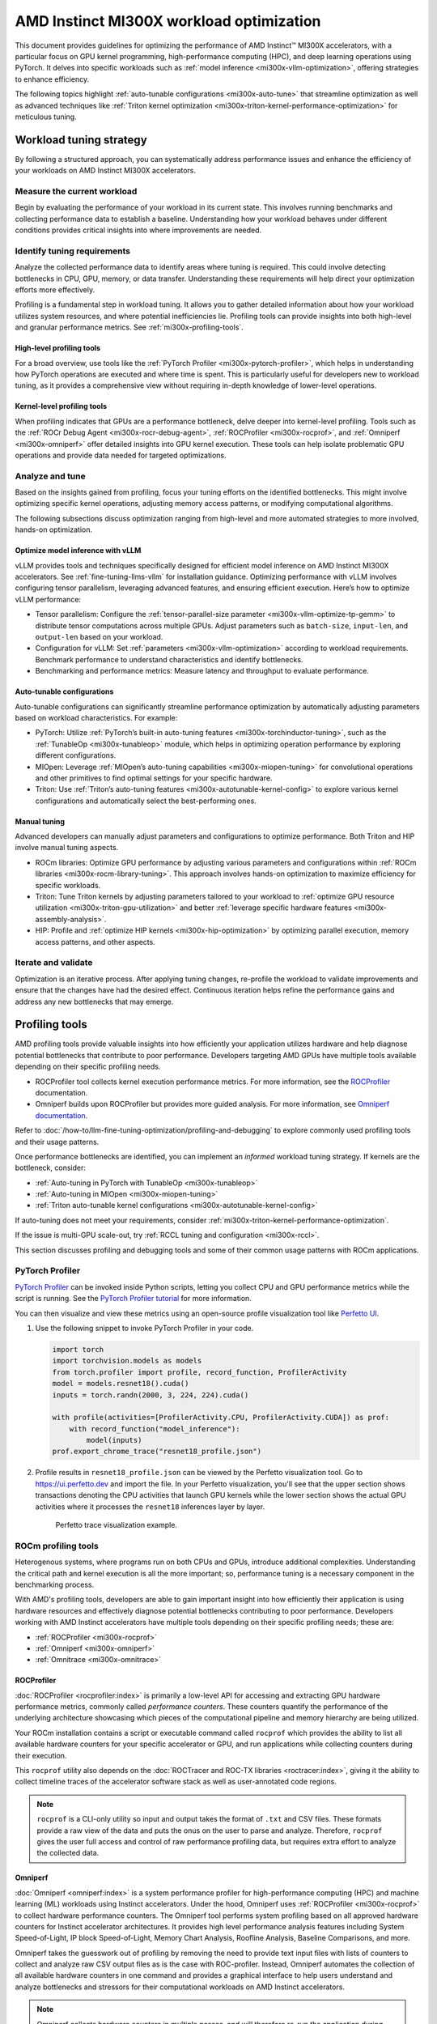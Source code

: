 .. meta::
   :description: AMD Instinct MI300X workload tuning
   :keywords: AMD, Instinct, MI300X, HPC, tuning, BIOS settings, NBIO, ROCm,
              environment variable, performance, HIP, Triton, PyTorch TunableOp, vLLM, RCCL,
              MIOpen, accelerator, GPU, resource utilization

*****************************************
AMD Instinct MI300X workload optimization
*****************************************

This document provides guidelines for optimizing the performance of AMD
Instinct™ MI300X accelerators, with a particular focus on GPU kernel
programming, high-performance computing (HPC), and deep learning operations
using PyTorch. It delves into specific workloads such as
:ref:`model inference <mi300x-vllm-optimization>`, offering strategies to
enhance efficiency.

The following topics highlight :ref:`auto-tunable configurations <mi300x-auto-tune>`
that streamline optimization as well as advanced techniques like
:ref:`Triton kernel optimization <mi300x-triton-kernel-performance-optimization>` for
meticulous tuning.

Workload tuning strategy
========================

By following a structured approach, you can systematically address
performance issues and enhance the efficiency of your workloads on AMD Instinct
MI300X accelerators.

Measure the current workload
----------------------------

Begin by evaluating the performance of your workload in its current state. This
involves running benchmarks and collecting performance data to establish a
baseline. Understanding how your workload behaves under different conditions
provides critical insights into where improvements are needed.

.. _mi300x-profiling-start:

Identify tuning requirements
----------------------------

Analyze the collected performance data to identify areas where tuning is
required. This could involve detecting bottlenecks in CPU, GPU, memory, or data
transfer. Understanding these requirements will help direct your optimization
efforts more effectively.

Profiling is a fundamental step in workload tuning. It allows you to gather
detailed information about how your workload utilizes system resources, and
where potential inefficiencies lie. Profiling tools can provide insights into
both high-level and granular performance metrics. See :ref:`mi300x-profiling-tools`.

High-level profiling tools
^^^^^^^^^^^^^^^^^^^^^^^^^^

For a broad overview, use tools like the
:ref:`PyTorch Profiler <mi300x-pytorch-profiler>`, which helps in
understanding how PyTorch operations are executed and where time is spent. This
is particularly useful for developers new to workload tuning, as it provides a
comprehensive view without requiring in-depth knowledge of lower-level
operations.

Kernel-level profiling tools
^^^^^^^^^^^^^^^^^^^^^^^^^^^^

When profiling indicates that GPUs are a performance bottleneck, delve deeper
into kernel-level profiling. Tools such as the
:ref:`ROCr Debug Agent <mi300x-rocr-debug-agent>`,
:ref:`ROCProfiler <mi300x-rocprof>`, and
:ref:`Omniperf <mi300x-omniperf>` offer detailed insights
into GPU kernel execution. These tools can help isolate problematic GPU
operations and provide data needed for targeted optimizations.

Analyze and tune
----------------

Based on the insights gained from profiling, focus your tuning efforts on the
identified bottlenecks. This might involve optimizing specific kernel
operations, adjusting memory access patterns, or modifying computational
algorithms.

The following subsections discuss optimization ranging from high-level and more
automated strategies to more involved, hands-on optimization.

Optimize model inference with vLLM
^^^^^^^^^^^^^^^^^^^^^^^^^^^^^^^^^^

vLLM provides tools and techniques specifically designed for efficient model
inference on AMD Instinct MI300X accelerators. See :ref:`fine-tuning-llms-vllm`
for installation guidance. Optimizing performance with vLLM
involves configuring tensor parallelism, leveraging advanced features, and
ensuring efficient execution. Here’s how to optimize vLLM performance:

* Tensor parallelism: Configure the
  :ref:`tensor-parallel-size parameter <mi300x-vllm-optimize-tp-gemm>` to distribute
  tensor computations across multiple GPUs. Adjust parameters such as
  ``batch-size``, ``input-len``, and ``output-len`` based on your workload.

* Configuration for vLLM: Set :ref:`parameters <mi300x-vllm-optimization>`
  according to workload requirements. Benchmark performance to understand
  characteristics and identify bottlenecks.

* Benchmarking and performance metrics: Measure latency and throughput to
  evaluate performance.

.. _mi300x-auto-tune:

Auto-tunable configurations
^^^^^^^^^^^^^^^^^^^^^^^^^^^
Auto-tunable configurations can significantly streamline performance
optimization by automatically adjusting parameters based on workload
characteristics. For example:

* PyTorch: Utilize :ref:`PyTorch’s built-in auto-tuning features <mi300x-torchinductor-tuning>`,
  such as the :ref:`TunableOp <mi300x-tunableop>` module, which helps in
  optimizing operation performance by exploring different configurations.

* MIOpen: Leverage :ref:`MIOpen’s auto-tuning capabilities <mi300x-miopen-tuning>`
  for convolutional operations and other primitives to find optimal settings for
  your specific hardware.

* Triton: Use :ref:`Triton’s auto-tuning features <mi300x-autotunable-kernel-config>`
  to explore various kernel configurations and automatically select the
  best-performing ones.

Manual tuning
^^^^^^^^^^^^^

Advanced developers can manually adjust parameters and configurations to
optimize performance. Both Triton and HIP involve manual tuning aspects.

* ROCm libraries: Optimize GPU performance by adjusting various parameters and
  configurations within :ref:`ROCm libraries <mi300x-rocm-library-tuning>`. This
  approach involves hands-on optimization to maximize efficiency for specific
  workloads.

* Triton: Tune Triton kernels by adjusting parameters tailored to
  your workload to
  :ref:`optimize GPU resource utilization <mi300x-triton-gpu-utilization>` and
  better :ref:`leverage specific hardware features <mi300x-assembly-analysis>`.

* HIP: Profile and :ref:`optimize HIP kernels <mi300x-hip-optimization>` by
  optimizing parallel execution, memory access patterns, and other aspects.

Iterate and validate
--------------------

Optimization is an iterative process. After applying tuning changes, re-profile
the workload to validate improvements and ensure that the changes have had the
desired effect. Continuous iteration helps refine the performance gains and
address any new bottlenecks that may emerge.

.. _mi300x-profiling-tools:

Profiling tools
===============

AMD profiling tools provide valuable insights into how efficiently your
application utilizes hardware and help diagnose potential bottlenecks that
contribute to poor performance. Developers targeting AMD GPUs have multiple
tools available depending on their specific profiling needs.

* ROCProfiler tool collects kernel execution performance
  metrics. For more information, see the
  `ROCProfiler <https://rocm.docs.amd.com/projects/rocprofiler/en/latest/rocprofv1.html>`_
  documentation.

* Omniperf builds upon ROCProfiler but provides more guided analysis.
  For more information, see
  `Omniperf documentation <https://rocm.github.io/omniperf/>`_.

Refer to :doc:`/how-to/llm-fine-tuning-optimization/profiling-and-debugging`
to explore commonly used profiling tools and their usage patterns.

Once performance bottlenecks are identified, you can implement an *informed* workload
tuning strategy. If kernels are the bottleneck, consider:

* :ref:`Auto-tuning in PyTorch with TunableOp <mi300x-tunableop>`

* :ref:`Auto-tuning in MIOpen <mi300x-miopen-tuning>`

* :ref:`Triton auto-tunable kernel configurations <mi300x-autotunable-kernel-config>`

If auto-tuning does not meet your requirements, consider
:ref:`mi300x-triton-kernel-performance-optimization`.

If the issue is multi-GPU scale-out, try
:ref:`RCCL tuning and configuration <mi300x-rccl>`.

This section discusses profiling and debugging tools and some of their common usage patterns with ROCm applications.

.. _mi300x-pytorch-profiler:

PyTorch Profiler
----------------

`PyTorch Profiler <https://pytorch.org/docs/stable/profiler.html>`_ can be invoked inside Python scripts, letting you
collect CPU and GPU performance metrics while the script is running. See the `PyTorch Profiler tutorial
<https://pytorch.org/tutorials/recipes/recipes/profiler_recipe.html>`_ for more information.

You can then visualize and view these metrics using an open-source profile visualization tool like
`Perfetto UI <https://ui.perfetto.dev>`_.

#. Use the following snippet to invoke PyTorch Profiler in your code.

   .. code-block:: python

      import torch
      import torchvision.models as models
      from torch.profiler import profile, record_function, ProfilerActivity
      model = models.resnet18().cuda()
      inputs = torch.randn(2000, 3, 224, 224).cuda()
      
      with profile(activities=[ProfilerActivity.CPU, ProfilerActivity.CUDA]) as prof:
          with record_function("model_inference"):
              model(inputs)
      prof.export_chrome_trace("resnet18_profile.json")

#. Profile results in ``resnet18_profile.json`` can be viewed by the Perfetto visualization tool. Go to
   `<https://ui.perfetto.dev>`__ and import the file. In your Perfetto visualization, you'll see that the upper section
   shows transactions denoting the CPU activities that launch GPU kernels while the lower section shows the actual GPU
   activities where it processes the ``resnet18`` inferences layer by layer. 

   .. figure:: ../../../data/how-to/tuning-guides/perfetto-trace.svg
      
      Perfetto trace visualization example.

ROCm profiling tools
--------------------

Heterogenous systems, where programs run on both CPUs and GPUs, introduce additional complexities. Understanding the
critical path and kernel execution is all the more important; so, performance tuning is a necessary component in the
benchmarking process.

With AMD's profiling tools, developers are able to gain important insight into how efficiently their application is
using hardware resources and effectively diagnose potential bottlenecks contributing to poor performance. Developers
working with AMD Instinct accelerators have multiple tools depending on their specific profiling needs; these are:

* :ref:`ROCProfiler <mi300x-rocprof>`

* :ref:`Omniperf <mi300x-omniperf>`

* :ref:`Omnitrace <mi300x-omnitrace>`

.. _mi300x-rocprof:

ROCProfiler
^^^^^^^^^^^

:doc:`ROCProfiler <rocprofiler:index>` is primarily a low-level API for accessing and extracting GPU hardware performance
metrics, commonly called *performance counters*. These counters quantify the performance of the underlying architecture
showcasing which pieces of the computational pipeline and memory hierarchy are being utilized.

Your ROCm installation contains a script or executable command called ``rocprof`` which provides the ability to list all
available hardware counters for your specific accelerator or GPU, and run applications while collecting counters during
their execution.

This ``rocprof`` utility also depends on the :doc:`ROCTracer and ROC-TX libraries <roctracer:index>`, giving it the
ability to collect timeline traces of the accelerator software stack as well as user-annotated code regions.

.. note::

   ``rocprof`` is a CLI-only utility so input and output takes the format of ``.txt`` and CSV files. These
   formats provide a raw view of the data and puts the onus on the user to parse and analyze. Therefore, ``rocprof``
   gives the user full access and control of raw performance profiling data, but requires extra effort to analyze the
   collected data.

.. _mi300x-omniperf:

Omniperf
^^^^^^^^

:doc:`Omniperf <omniperf:index>` is a system performance profiler for high-performance computing (HPC) and
machine learning (ML) workloads using Instinct accelerators. Under the hood, Omniperf uses
:ref:`ROCProfiler <mi300x-rocprof>` to collect hardware performance counters. The Omniperf tool performs
system profiling based on all approved hardware counters for Instinct
accelerator architectures. It provides high level performance analysis features including System Speed-of-Light, IP
block Speed-of-Light, Memory Chart Analysis, Roofline Analysis, Baseline Comparisons, and more.

Omniperf takes the guesswork out of profiling by removing the need to provide text input files with lists of counters
to collect and analyze raw CSV output files as is the case with ROC-profiler. Instead, Omniperf automates the collection
of all available hardware counters in one command and provides a graphical interface to help users understand and
analyze bottlenecks and stressors for their computational workloads on AMD Instinct accelerators.

.. note::

   Omniperf collects hardware counters in multiple passes, and will therefore re-run the application during each pass
   to collect different sets of metrics.

.. figure:: ../../../data/how-to/tuning-guides/omniperf-analysis.png

   Omniperf memory chat analysis panel.

In brief, Omniperf provides details about hardware activity for a particular GPU kernel. It also supports both
a web-based GUI or command-line analyzer, depending on your preference.

.. _mi300x-omnitrace:

Omnitrace
^^^^^^^^^

:doc:`Omnitrace <omnitrace:index>` is a comprehensive profiling and tracing tool for parallel applications,
including HPC and ML packages, written in C, C++, Fortran, HIP, OpenCL, and Python which execute on the CPU or CPU and
GPU. It is capable of gathering the performance information of functions through any combination of binary
instrumentation, call-stack sampling, user-defined regions, and Python interpreter hooks.

Omnitrace supports interactive visualization of comprehensive traces in the web browser in addition to high-level
summary profiles with ``mean/min/max/stddev`` statistics. Beyond runtime
information, Omnitrace supports the collection of system-level metrics such as CPU frequency, GPU temperature, and GPU
utilization. Process and thread level metrics such as memory usage, page faults, context switches, and numerous other
hardware counters are also included.

.. tip::

   When analyzing the performance of an application, it is best not to assume you know where the performance
   bottlenecks are and why they are happening. Omnitrace is the ideal tool for characterizing where optimization would
   have the greatest impact on the end-to-end execution of the application and to discover what else is happening on the
   system during a performance bottleneck.

.. figure:: ../../../data/how-to/tuning-guides/omnitrace-timeline.png

   Omnitrace timeline trace example.

For details usage and examples of using these tools, refer to the
`Introduction to profiling tools for AMD hardware <https://rocm.blogs.amd.com/software-tools-optimization/profilers/README.html>`_
developer blog.

.. _mi300x-vllm-optimization:

vLLM performance optimization
=============================

The following performance tips are not *specific* to vLLM -- they are general
but relevant in this context. You can tune the following vLLM parameters to
achieve optimal request latency and throughput performance.

* As described in :ref:`mi300x-env-vars`, the environment
  variable ``HIP_FORCE_DEV_KERNARG`` can improve vLLM performance. Set it to
  ``export HIP_FORCE_DEV_KERNARG=1``.

* vLLM is based on PyTorch. Therefore, the suggestions in the
  :ref:`TunableOp section <mi300x-tunableop>` are also applicable to vLLM tuning
  as long as the PyTorch version is 2.3 or later.

* Set the :ref:`RCCL environment variable <mi300x-rccl>` ``NCCL_MIN_NCHANNELS``
  to ``112`` to increase the number of channels on MI300X to potentially improve
  the performance.

The following subsections describe vLLM-specific suggestions for performance.

*  ``tensor_parallel_size``

*  ``max_model_len``

*  ``gpu_memory_utilization``

*  ``enforce_eager``

*  ``kv_cache_dtype``

*  ``input_len``

*  ``output_len``

*  ``enforce_eager``

*  ``batch_size``

*  ``enable_chunked_prefill``

Refer to `vLLM documentation <https://docs.vllm.ai/en/latest/models/performance.html>`_
for additional performance tips. :ref:`fine-tuning-llms-vllm` describes vLLM
usage with ROCm.

Maximize throughput
-------------------

The general guideline is to maximize per-node throughput. Specify proper
GPU memory utilization to run as many instances of vLLM as possible on a
single GPU. However, too many instances can result in no memory for
KV-cache.

You can run vLLM on MI300X (gfx942), for example, using model weights
for ``llama2`` (``7b``, ``13b``, ``70b``) and ``llama3`` models (``8b``,
``70b``). 

As described in the
`AMD Instinct MI300X Accelerator <https://www.amd.com/content/dam/amd/en/documents/instinct-tech-docs/data-sheets/amd-instinct-mi300x-data-sheet.pdf>`__
data sheet, the GPU memory capacity is 192 GB. This means you can run
llama2-70b and llama3-70b models on one GPU.

To maximize the accumulated throughput, you can also run eight instances
vLLM simultaneously on one MI300X node (with eight GPUs). To do so, use
the GPU isolation environment variable ``CUDA_VISIBLE_DEVICES``.

For example, this script runs eight instances of vLLM for throughput
benchmarking at the same time:

.. code-block:: shell

   for i in $(seq 0 7);
   do
       CUDA_VISIBLE_DEVICES="$i" python3 /app/vllm/benchmarks/benchmark_throughput.py -tp 1 --dataset "/path/to/dataset/ShareGPT_V3_unfiltered_cleaned_split.json" --model /path/to/model &
   done

Run two instances of ``llama3-8b`` model at the same time on one single GPU
by specifying ``--gpu-memory-utilization`` to 0.4 (40%), as below (on GPU
0):

.. code-block:: shell

   CUDA_VISIBLE_DEVICES=0 python3
   /vllm-workspace/benchmarks/benchmark_throughput.py --gpu-memory-utilization
   0.4 --dataset
   "/path/to/dataset/ShareGPT_V3_unfiltered_cleaned_split.json" --model
   /path/to/model &

   CUDA_VISIBLE_DEVICES=0 python3
   /vllm-workspace/benchmarks/benchmark_throughput.py --gpu-memory-utilization
   0.4 --dataset
   "/path/to/dataset/ShareGPT_V3_unfiltered_cleaned_split.json" --model
   /path/to/model &

Similarly, use the ``CUDA_VISIBLE_DEVICES`` environment variable to specify
which GPU (0-7) will run those instances.

.. _mi300x-vllm-multiple-gpus:

Run vLLM on multiple GPUs
-------------------------

The two main reasons to use multiple GPUs:

*  The model size is too big to run vLLM using one GPU as it results
   CUDA/HIP Out of Memory.

*  To achieve better latency.

To run one vLLM instance on multiple GPUs, use the ``-tp`` or
``--tensor-parallel-size`` option to specify multiple GPUs. Optionally, use the
``CUDA_VISIBLE_DEVICES`` environment variable to specify the GPUs.

For example, you can use two GPUs to start an API server on port 8000 as
below:

.. code-block:: shell

   python -m vllm.entrypoints.api_server --model /path/to/model --dtype
   float16 -tp 2 --port 8000 &

To achieve both latency and throughput performance for serving, you can
run multiple API servers on different GPUs by specifying different ports
for each server and use ``CUDA_VISIBLE_DEVICES`` to specify the GPUs for
each server, for example:

.. code-block:: shell

   CUDA_VISIBLE_DEVICES=0,1 python -m vllm.entrypoints.api_server --model
   /path/to/model --dtype float16 -tp 2 --port 8000 &

   CUDA_VISIBLE_DEVICES=2,3 python -m vllm.entrypoints.api_server --model
   /path/to/model --dtype float16 -tp 2 --port 8001 &

See :ref:`mi300x-vllm-optimize-tp-gemm` for additional optimization suggestions.

Choose different attention backends
-----------------------------------

vLLM on ROCm supports three different attention backends, each suitable for
different use cases and performance requirements:

- **Triton Flash Attention** - For benchmarking, run vLLM scripts at
  least once as a warm-up step so Triton can perform auto-tuning before
  collecting benchmarking numbers. This is the vLLM's setting.

- **Composable Kernel (CK) Flash Attention** - To use CK Flash Attention, specify
  the environment variable as ``export VLLM_USE_TRITON_FLASH_ATTN=0``.

- **PyTorch naive attention** - To use naive attention (PyTorch SDPA math
  backend), either build the Docker image without Flash Attention by passing
  ``--build-arg BUILD_FA="0"`` during Docker build, or
  ``pip uninstall flash-attn`` inside the container, and export ``VLLM_USE_TRITON_FLASH_ATTN=0`` when running the vLLM instance.

Refer to :ref:`Model acceleration libraries <acceleration-flash-attention>`
to learn more about Flash Attention with Triton or CK backends.

Use fp8 KV-cache data type
--------------------------

Using ``fp8 kv-cache dtype`` can improve performance as it reduces the size
of ``kv-cache``. As a result, it reduces the cost required for reading and
writing the ``kv-cache``.

To use this feature, specify ``--kv-cache-dtype`` as ``fp8``.

To specify the quantization scaling config, use the
``--quantization-param-path`` parameter. If the parameter isn’t specified,
the default scaling factor of ``1`` is used, which can lead to less accurate
results. To generate ``kv-cache`` scaling JSON file, see `FP8 KV
Cache <https://github.com/vllm-project/vllm/blob/main/examples/fp8/README.md>`__
in the vLLM GitHub repository.

Two sample Llama scaling configuration files are in vLLM for ``llama2-70b`` and
``llama2-7b``.

If building the vLLM using
`Dockerfile.rocm <https://github.com/vllm-project/vllm/blob/main/Dockerfile.rocm>`_
for ``llama2-70b`` scale config, find the file at
``/vllm-workspace/tests/fp8_kv/llama2-70b-fp8-kv/kv_cache_scales.json`` at
runtime.

Below is a sample command to run benchmarking with this feature enabled
for the ``llama2-70b`` model:

.. code-block:: shell

   python3 /vllm-workspace/benchmarks/benchmark_throughput.py --model
   /path/to/llama2-70b-model --kv-cache-dtype "fp8"
   --quantization-param-path
   "/vllm-workspace/tests/fp8_kv/llama2-70b-fp8-kv/kv_cache_scales.json"
   --input-len 512 --output-len 256 --num-prompts 500

.. note::

   As of the writing of this document, this feature enhances
   performance when a single GPU is used (with a tensor-parallel size of
   1).

Enable chunked prefill
----------------------

Another vLLM performance tip is to enable chunked prefill to improve
throughput. Chunked prefill allows large prefills to be chunked into
smaller chunks and batched together with decode requests.

You can enable the feature by specifying ``--enable-chunked-prefill`` in the
command line or setting ``enable_chunked_prefill=True`` in the LLM
constructor. 

As stated in `vLLM's documentation, <https://docs.vllm.ai/en/latest/models/performance.html#chunked-prefill>`__,
you can tune the performance by changing ``max_num_batched_tokens``. By
default, it is set to 512 and optimized for ITL (inter-token latency).
Smaller ``max_num_batched_tokens`` achieves better ITL because there are
fewer prefills interrupting decodes.
Higher ``max_num_batched_tokens`` achieves better TTFT (time to the first
token) as you can put more prefill to the batch.

You might experience noticeable throughput improvements when
benchmarking on a single GPU or 8 GPUs using the vLLM throughput
benchmarking script along with the ShareGPT dataset as input.

In the case of fixed ``input-len``/``output-len``, for some configurations,
enabling chunked prefill increases the throughput. For some other
configurations, the throughput may be worse and elicit a need to tune
parameter ``max_num_batched_tokens`` (for example, increasing ``max_num_batched_tokens`` value to 4096 or larger).

.. _mi300x-vllm-optimize-tp-gemm:

Optimize tensor parallelism and GEMM performance
------------------------------------------------

You can use tensor parallelism to improve performance in model inference
tasks by distributing tensor computations across multiple GPUs.
The `ROCm vLLM <https://github.com/ROCm/vllm>`__ fork supports two modes
to run tensor parallellism: ``ray`` and ``torchrun`` which (the default in ROCm
for performance reasons).

* To use `torchrun <https://pytorch.org/docs/stable/elastic/run.html>`__,
  use the following command where ``$WORLD_SIZE`` is the number of GPUs or number
  of workers to use per node. In the case of ``nnodes=1`` (that is, the number of
  nodes is 1), it's the same as the ``tensor-parallel-size`` or ``-tp``.

  .. code-block:: shell

     torchrun --standalone --nnodes=1 --nproc-per-node=$WORLD_SIZE YOUR_PYTHON_SCRIPT.py (--tensor-parallel-size $WORLD_SIZE .. other_script_args...)


* To use ``ray``, specify the ``--worker-use-ray`` flag. The following script
  example uses ``torchrun`` to run latency benchmarking using ``ray``
  for ``input-len`` of 512, ``output-len`` of 512, and ``batch-size`` of 1:

  .. code-block:: shell

     tp=$1

     torchrun --standalone --nnodes=1 --nproc-per-node=$tp benchmarks/benchmark_latency.py --worker-use-ray --model $MODEL --batch-size 1 --input-len 512 --output-len 512 --tensor-parallel-size $tp --num-iters 10

  The first parameter of the script ``tp`` specifies the ``tensor-parallel`` size
  (1 to 8).

GEMM tuning steps
^^^^^^^^^^^^^^^^^

This section describes the process of optimizing the parameters and
configurations of GEMM operations to improve their performance on specific
hardware. This involves finding the optimal settings for memory usage,
computation, and hardware resources to achieve faster and more efficient
matrix multiplication.

Follow these steps to perform GEMM tuning with ROCm vLLM:

1. Set various environment variables to specify paths for tuning files and
   enable debugging options:

   .. code-block:: shell

      export VLLM_UNTUNE_FILE="/tmp/vllm_untuned.csv"

      export VLLM_TUNE_FILE="$(pwd)/vllm/tuned.csv"

      export HIP_FORCE_DEV_KERNARG=1

      export DEBUG_CLR_GRAPH_PACKET_CAPTURE=1

2. Perform a tuning run:

   .. code-block:: shell

      VLLM_TUNE_GEMM=1 torchrun --standalone --nnodes=1 --nproc-per-node=8 vllm/benchmarks/benchmark_latency.py --batch-size 1 --input-len 2048 --output-len 128 --model /models/llama-2-70b-chat-hf/ -tp 8

      python $PATH_TO_GRADLIB/gemm_tuner.py --input /tmp/vllm_untuned.csv --tuned_file vllm/tuned.csv

   ``$PATH_TO_GRADLIB`` is the installation path of ``gradlib``. To find
   where ``gradlib`` is, you can run ``pip show gradlib`` and then update the
   above path to something like ``/opt/conda/envs/py_3.9/lib/python3.9/site-packages/gradlib/gemm_tuner.py``

3. Do a measurement run to verify performance improvements:

   .. code-block:: shell

      VLLM_TUNE_GEMM=0 torchrun --standalone --nnodes=1 --nproc-per-node=8 vllm/benchmarks/benchmark_latency.py --batch-size 1 --input-len 2048 --output-len 128 --model /models/llama-2-70b-chat-hf/ -tp 8

.. _mi300x-tunableop:

PyTorch TunableOp
=================

`TunableOp <https://github.com/pytorch/pytorch/blob/main/aten/src/ATen/cuda/tunable/README.md>`_
is a feature used to define and optimize kernels that can have tunable parameters. This is useful in
optimizing the performance of custom kernels by exploring different parameter configurations to find the most efficient
setup. See more about PyTorch TunableOp in :ref:`Model acceleration libraries <fine-tuning-llms-pytorch-tunableop>`.

You can easily manipulate the behavior TunableOp through environment variables, though you could use the C++ interface
``at::cuda::tunable::getTuningContext()``. A Python interface to the ``TuningContext`` does not yet exist.

The three most important environment variables are:

``PYTORCH_TUNABLEOP_ENABLED``
   Default is ``0``. Set to ``1`` to enable. This is the main on/off switch for
   all TunableOp implementations.

``PYTORCH_TUNABLEOP_TUNING``
   Default is ``1``. Set to ``0`` to disable. When enabled, if a tuned entry
   isn't found, run the tuning step and record the entry.

``PYTORCH_TUNABLEOP_VERBOSE``
   Default is ``0``. Set to ``1`` if you want to see TunableOp in action.

Use these environment variables to enable TunableOp for any
applications or libraries that use PyTorch (2.3 or later). For more
information, see `<https://github.com/pytorch/pytorch/blob/main/aten/src/ATen/cuda/tunable/README.md>`__
on GitHub.

You can check how TunableOp performs in two steps:

1. Enable TunableOp and tuning. Optionally enable verbose mode:

   .. code-block:: shell

      PYTORCH_TUNABLEOP_ENABLED=1 PYTORCH_TUNABLEOP_VERBOSE=1 your_script.sh

2. Enable TunableOp and disable tuning and measure.

   .. code-block:: shell

      PYTORCH_TUNABLEOP_ENABLED=1  PYTORCH_TUNABLEOP_TUNING=0 your_script.sh

.. _mi300x-torchinductor-tuning:

PyTorch inductor Triton tuning knobs
====================================

The following are suggestions for optimizing matrix multiplication (GEMM) and
convolution (``conv``) operations in PyTorch using ``inductor``, a part of the
PyTorch compilation framework. The goal is to leverage Triton to achieve better
performance.

Learn more about TorchInductor environment variables and usage in
`PyTorch documentation <https://pytorch.org/docs/2.3/torch.compiler_inductor_profiling.html>`_.

To tune Triton kernels with ``gemm`` and convolution ops (``conv``), use the
``torch.compile`` function with the ``max-autotune`` mode. This benchmarks a
predefined list of Triton configurations and selects the fastest one for each
shape. See the configurations in PyTorch source code:

* `conv configs for max-autotune <https://github.com/pytorch/pytorch/blob/a1d02b423c6b4ccacd25ebe86de43f650463bbc6/torch/_inductor/kernel/conv.py#L51>`_

* `matmul configs for max-autotune <https://github.com/pytorch/pytorch/blob/a1d02b423c6b4ccacd25ebe86de43f650463bbc6/torch/_inductor/kernel/mm_common.py#L118>`_

.. note::
   Triton is not used if regular :doc:`MIOpen <miopen:index>` or
   :doc:`rocBLAS <rocblas:index>` performs faster for a specific operation.

* Set ``torch._inductor.config.max_autotune = True`` or ``TORCHINDUCTOR_MAX_AUTOTUNE=1``.

* Or, for more fine-grained control:

  ``torch._inductor.config.max_autotune_gemm = True``
     To enable tuning or lowering of ``mm``/``conv``\s.

  ``torch._inductor.config.max_autotune.pointwise = True``
     To enable tuning for ``pointwise``/``reduction`` ops.

  ``torch._inductor.max_autotune_gemm_backends`` or ``TORCHINDUCTOR_MAX_AUTOTUNE_GEMM_BACKENDS``
     Selects the candidate backends for ``mm`` auto-tuning. Defaults to
     ``TRITON,ATEN``. 
     Limiting this to ``TRITON`` might improve performance by
     enabling more fused ``mm`` kernels instead of going to rocBLAS.

* For further ``mm`` tuning, tuning ``coordinate_descent`` might improve
  performance.

  ``torch._inductor.config.coordinate_descent_tuning = True`` or ``TORCHINDUCTOR_COORDINATE_DESCENT_TUNING=1``

* Inference can see large improvements on AMD GPUs by utilizing
  ``torch._inductor.config.freezing=True`` or the ``TORCHINDUCTOR_FREEZING=1`` variable, which
  in-lines weights as constants and enables constant folding optimizations.

* Enabling ``inductor``’s cpp_wrapper might improve overhead. This generates
  C++ code which launches Triton binaries directly with
  ``hipModuleLaunchKernel`` and relies on `hipification`.

  ``torch._inductor.config.cpp_wrapper=True`` or ``TORCHINDUCTOR_CPP_WRAPPER=1``

* Convolution workloads may see a performance benefit by specifying  
  ``torch._inductor.config.layout_optimization=True`` or ``TORCHINDUCTOR_LAYOUT_OPTIMIZATION=1``.
  This can help performance by enforcing ``channel_last`` memory format on the
  convolution in TorchInductor, avoiding any unnecessary transpose operations. 
  Note that ``PYTORCH_MIOPEN_SUGGEST_NHWC=1`` is recommended if using this.

* To extract the Triton kernels generated by ``inductor``, set the environment variable
  ``TORCH_COMPILE_DEBUG=1``, which will create a ``torch_compile_debug/`` directory
  in the current path. The wrapper codes generated by ``inductor`` are in one or more
  ``output_code.py`` files corresponding to the FX graphs associated with the model.
  The Triton kernels are defined in these generated codes.

.. _mi300x-rocm-library-tuning:

ROCm library tuning
===================

ROCm library tuning involves optimizing the performance of routine computational
operations (such as GEMM) provided by ROCm libraries like
:ref:`hipBLASLt <mi300x-hipblaslt>`, :ref:`Composable Kernel <mi300x-ck>`,
:ref:`MIOpen <mi300x-miopen>`, and :ref:`RCCL <mi300x-rccl>`. This tuning aims
to maximize efficiency and throughput on Instinct MI300X accelerators to gain 
improved application performance.

.. _mi300x-library-gemm:

GEMM (general matrix multiplication)
------------------------------------

.. _mi300x-hipblaslt:

hipBLASLt benchmarking
^^^^^^^^^^^^^^^^^^^^^^

The GEMM library
`hipBLASLt <https://rocm.docs.amd.com/projects/hipBLASLt/en/latest/index.html>`_
provides a benchmark tool for its supported operations. Refer to the
`documentation <https://github.com/ROCm/hipBLASLt/blob/develop/clients/benchmarks/README.md>`_
for details.

* Example 1: Benchmark mix fp8 GEMM

  .. code-block:: shell

     export HIP_FORCE_DEV_KERNARG=1  hipblaslt-bench --alpha 1 --beta 0 -r
     f16_r --a_type f16_r --b_type f8_r --compute_type f32_f16_r
     --initialization trig_float  --cold_iters 100 -i 1000 --rotating 256

* Example 2: Benchmark forward epilogues and backward epilogues

  *  ``HIPBLASLT_EPILOGUE_RELU: "--activation_type relu";``

  *  ``HIPBLASLT_EPILOGUE_BIAS: "--bias_vector";``

  *  ``HIPBLASLT_EPILOGUE_RELU_BIAS: "--activation_type relu --bias_vector";``

  *  ``HIPBLASLT_EPILOGUE_GELU: "--activation_type gelu";``

  *  ``HIPBLASLT_EPILOGUE_DGELU": --activation_type gelu --gradient";``

  *  ``HIPBLASLT_EPILOGUE_GELU_BIAS: "--activation_type gelu --bias_vector";``

  *  ``HIPBLASLT_EPILOGUE_GELU_AUX: "--activation_type gelu --use_e";``

  *  ``HIPBLASLT_EPILOGUE_GELU_AUX_BIAS: "--activation_type gelu --bias_vector --use_e";``

  *  ``HIPBLASLT_EPILOGUE_DGELU_BGRAD: "--activation_type gelu --bias_vector --gradient";``

  *  ``HIPBLASLT_EPILOGUE_BGRADA: "--bias_vector --gradient --bias_source a";``

  *  ``HIPBLASLT_EPILOGUE_BGRADB:  "--bias_vector --gradient --bias_source b";``

hipBLASLt backend assembly generator tuning
^^^^^^^^^^^^^^^^^^^^^^^^^^^^^^^^^^^^^^^^^^^

:doc:`hipBLASLt <hipblaslt:index>` has a backend assembly generator in
`hipBLASLt's GitHub repository <https://github.com/ROCm/hipBLASLt/tree/develop/tensilelite>`_,
named TensileLite. TensileLite is used to tune the backend assembly generator to
achieve optimal performance. Here’s how to tune hipBLASLt using TensileLite:

Tune hipBLASLt's backend assembly generator
'''''''''''''''''''''''''''''''''''''''''''

.. code-block:: shell

   cd /hipBLASLt/tensilelite
   ./Tensile/bin/Tensile config.yaml output_path

``config.yaml``
   This file contains the parameters and settings for the tuning process. Here’s
   a breakdown of the important sections:

   * ``GlobalParameters``

     The set of parameters which provides context for the entire tuning exercise.

     * Using ``0`` for ``NumElementsToValidate`` is suggested for performance tuning to avoid validation overhead.

     .. code-block:: python

        globalParameters["NumElementsToValidate"] = 0

     * ``BenchmarkProblems``

       Defines the set of kernel specifications as well as the size definitions
       for the tuning exercise.

       * ``ProblemType`` (``OperationType``, ``DataType``, ``TransposeA``, ``TransposeB``)
       * ``BenchmarkCommonParameters`` (the same parameters for all solutions)
       * ``ForkParameters``
       * ``BenchmarkFinalParameters`` (``ProblemSizes``)

     * ``LibraryLogic``

       Specifies the target environment and platform.

       * ``ScheduleName``

         * ``aldebaran`` is MI200
         * ``aquavanjaram`` is MI300

         .. code-block:: shell
             
            $ ls
            aldebaran  aquavanjaram  navi31  navi32

         .. code-block:: yaml

            LibraryLogic:
              ScheduleName: "aldebaran"
              DeviceNames: [Device 0050, Device 0052, Device 0054, Device 0062, Device 7400]
              ArchitectureName: "gfx90a"

     * ``LibraryClient``

       If defined, this will enable step 4 of the tuning process, which means the final
       library will be created.

       .. code-block:: shell
          
          $ ls
          aldebaran_Cijk_Ailk_Bjlk_S.yaml

.. figure:: ../../../data/how-to/tuning-guides/tensilelite-tuning-flow.png
   :align: center
   :alt: TensileLite tuning flow

   TensileLite tuning flow

Update logic YAML files
'''''''''''''''''''''''

The logic YAML files in hipBLASLt are located in
``library/src/amd_detail/rocblaslt/src/Tensile/Logic/asm_full/``.

To merge the YAML files from the tuned results in TensileLite, use the
``merge.py`` located in ``tensilelite/Tensile/Utilities`` with the following
command:

.. code-block:: shell

   merge.py original_dir new_tuned_yaml_dir output_dir 

The following table describes the logic YAML files.

+----------------+------------------------------------------------------+
| Logic YAML     | Description                                          |
+================+======================================================+
| ``Equality``   | Update the equality file when your tuned YAML is     |
|                | an exact tuning.                                     |
+----------------+------------------------------------------------------+
| ``GridBased``  | Update the gridbased file when your tuned YAML is    |
|                | a grid-based tuning.                                 |
+----------------+------------------------------------------------------+
| ``FreeSize``   | Update the freesize file when your tuned YAML        |
|                | contains confidential sizes, or others. Note that    |
|                | freesize YAML files do not require any problem size. |
+----------------+------------------------------------------------------+

Tensile optimization and performance tuning
^^^^^^^^^^^^^^^^^^^^^^^^^^^^^^^^^^^^^^^^^^^

MI16x16 versus MI32x32
   MI16x16 outperforms MI32x32 due to its superior power efficiency. The MI16x16
   format refers to the ``v_mfma`` instruction (such as
   ``v_mfma_f32_16x16x16f16``). See
   `<https://llvm.org/docs/AMDGPU/AMDGPUAsmGFX940.html#vop3p>`__.

Clock differences among XCDs
   There can be a clock speed variation of 3% to 10% among different XCDs.
   Typically, XCD0 has the highest clock speed, while XCD7 has the lowest on
   MI300X. For optimal efficiency calculations on MI300X, use the XCD with the
   lowest average clock speed. If the average clock speed of XCD0 is used,
   target efficiencies (such as, 95% for DGEMM HPL cases with K=512) may not be
   achievable.

WorkGroupMapping
   To maximize L2 cache efficiency, use multiples of the XCD number. For MI300X,
   this means using multiples of 8 (such as, 24, 32, 40).

GEMM stride issues
   On MI300, if the matrix stride in GEMM is a multiple of 512 bytes, it can lead to
   Tagram channel hotspotting issues, causing a significant performance drop, especially for TN
   transpose cases. This can increase the latency of VMEM instructions and cause
   a notable performance drop. To avoid this, use stride padding to ensure the
   stride is not a multiple of 512 bytes (for instance, for TN F16 GEMM, set
   ``lda = ldb = K + 128`` when ``K % 256 == 0``).

.. _mi300x-ck:

Optimizing Composable Kernel GEMM kernels
^^^^^^^^^^^^^^^^^^^^^^^^^^^^^^^^^^^^^^^^^

The performance of a GEMM kernel is significantly influenced by the input
values. The performance hierarchy based on input value types, from highest to
lowest, is as follows:

* Case 1: [all 0]

* Case 2: [all identical integers]

* Case 3: [random integers]

* Case 4: [random floats]

There can be more than a 20 percent performance drop between Case 1 and Case 4,
and a 10 percent drop between random integers and random floats.

Additionally, ``bf16`` matrix core execution is noticeably faster than ``f16``.

Distributing workgroups with data sharing on the same XCD can enhance
performance (reduce latency) and improve benchmarking stability.

CK provides a rich set of template parameters for generating flexible accelerated 
computing kernels for difference application scenarios.

See :doc:`/how-to/llm-fine-tuning-optimization/optimizing-with-composable-kernel`
for an overview of Composable Kernel GEMM kernels, information on tunable
parameters, and examples.

.. _mi300x-miopen:

MIOpen
------

MIOpen is AMD's open-source, deep learning primitives library for GPUs. It
implements fusion to optimize for memory bandwidth and GPU launch overheads,
providing an auto-tuning infrastructure to overcome the large design space of
problem configurations.

Convolution
^^^^^^^^^^^

Many of MIOpen kernels have parameters which affect
their performance. Setting these kernel parameters to optimal values
for a given convolution problem, allows reaching the best possible
throughput. The optimal values of these kernel parameters are saved
in PerfDb (Performance database). PerfDb is populated through
tuning. To manipulate the tuning level, use the environment variable
``MIOPEN_FIND_ENFORCE`` (1-6). Optimal values of kernel parameters are
used to benchmark all applicable convolution kernels for the given
convolution problem. These values reside in the FindDb. To manipulate
how to find the best performing kernel for a given convolution
problem, use the environment variable ``MIOPEN_FIND_MODE`` (1-5).

.. _mi300x-miopen-tuning:

Tuning in MIOpen
^^^^^^^^^^^^^^^^

``MIOPEN_FIND_ENFORCE=DB_UPDATE``, ``2``
   Performs auto-tuning and update to the PerfDb.

``MIOPEN_FIND_ENFORCE=SEARCH``, ``3``
   Only perform auto-tuning if PerfDb does not contain optimized value for a
   given convolution problem

What does :doc:`PerfDb <miopen:conceptual/perfdb>` look like?

.. code-block:: 

   [
    2x128x56xNHWCxF, [
                     ConvAsm1x1U          :  1,8,2,64,2,4,1,8 ;       // optimum kernel params for convolution problem 2x128x56xNHWCxF
                     ConvOclDirectFwd1x1  : 1,128,1,1,0,2,32,4,0;     // optimum kernel params for convolution problem 2x128x56xNHWCxF
                     ],
   2x992x516xNHWCxF, [
                     ConvAsm1x1U          :  64,18,2,64,2,4,41,6 ;    // optimum kernel params for convolution problem 2x992x516xNHWCxF
                     ConvOclDirectFwd1x1  : 54,128,21,21,1,23,32,4,0  // optimum kernel params for convolution problem 2x992x516xNHWCxF
                     ]
    ...
   ]

See :doc:`miopen:conceptual/perfdb` for more information.

Finding the fastest kernel
^^^^^^^^^^^^^^^^^^^^^^^^^^

``MIOPEN_FIND_MODE=NORMAL``, ``1``
   Benchmark all the solvers and return a list (front element is the fastest kernel).

``MIOPEN_FIND_MODE=FAST``, ``2``
   Check FindDb (Find database) if convolution problem is found return - else
   immediate fallback mode (predict the performing kernel parameters based on
   mathematical and AI models).

``MIOPEN_FIND_MODE=HYBRID``, ``3``
   Check FindDb if convolution problem is found return - else benchmark that
   problem.

What does :doc:`FindDb <miopen:conceptual/finddb>` look like?

.. code-block:: 

   [

    2x128x56xNHWCxF, [
                     ConvAsm1x1U          :  0.045 (time), 12312 (workspace), algo_type;
                     ConvOclDirectFwd1x1  : 1.145 (time), 0 (workspace), algo_type;
                     ],

   2x992x516xNHWCxF, [
                     ConvAsm1x1U          :  2.045 (time), 12312 (workspace), algo_type;
                     ConvOclDirectFwd1x1  : 1.145 (time), 0 (workspace), algo_type;
                     ]
    ...
   ]

See :doc:`miopen:how-to/find-and-immediate` for more information.

For example:

.. code-block:: shell

   MIOPEN_FIND_ENFORCE=3 MIOPEN_FIND_MODE=1 ./bin/MIOpenDriver convbfp16 -n 1 -c 1024 -H 14 -W 14 -k 256 -y 1 -x 1 -p 0 -q 0 -u 1 -v 1 -l 1 -j 1 -m conv -g 1 -F 1

.. _mi300x-rccl:

RCCL
----

:doc:`RCCL <rccl:index>` is a stand-alone library of standard collective
communication routines for GPUs, implementing all-reduce, all-gather, reduce,
broadcast, reduce-scatter, gather, scatter, and all-to-all. RCCL supports an
arbitrary number of GPUs installed in a single node or multiple nodes
and can be used in either single- or multi-process (such as MPI)
applications.

The following subtopics include information on RCCL features and optimization
strategies:

* :ref:`Use all eight GPUs <mi300x-rccl-8-gpu>`

* :ref:`Disable NUMA auto-balancing <mi300x-rccl-disable-numa>`

* :ref:`Disable ACS for multi-node RCCL <mi300x-rccl-disable-acs>`

* :ref:`Run RCCL-Unittests <mi300x-rccl-unittests>`

* :ref:`NPKit profiler <mi300x-rccl-npkit>`

* :ref:`RCCL-tests <mi300x-rccl-tests>`

* :ref:`Use one-process-per-GPU mode <mi300x-rccl-one-process-per-gpu>`

* :ref:`RCCL in E2E workloads <mi300x-rccl-e2e>`

.. _mi300x-rccl-8-gpu:

Use all eight GPUs
^^^^^^^^^^^^^^^^^^

In an :ref:`MI300X architecture <mi300x-node-level-arch-fig>`, there are
dedicated links between each pair of GPUs in a fully connected topology.
Therefore, for collective operations, the best performance is achieved
when all 8 GPUs and, hence, all the links between them are used. In the
case of 2- or 4-GPU collective operations (generally less than 8 GPUs),
you can only use a fraction of the potential bandwidth on the node.

The following figure shows an
:doc:`MI300X node-level architecture </conceptual/gpu-arch/mi300>` of a
system with AMD EPYC processors in a dual-socket configuration and eight
AMD Instinct MI300X accelerators. The MI300X OAMs attach to the host system via
PCIe Gen 5 x16 links (yellow lines). The GPUs use seven high-bandwidth,
low-latency AMD Infinity Fabric™ links (red lines) to form a fully connected
8-GPU system.

.. _mi300x-node-level-arch-fig:

.. figure:: ../../../data/shared/mi300-node-level-arch.png

   MI300 series node-level architecture showing 8 fully interconnected MI300X
   OAM modules connected to (optional) PCIe switches via re-timers and HGX
   connectors.

.. _mi300x-rccl-disable-numa:

Disable NUMA auto-balancing
^^^^^^^^^^^^^^^^^^^^^^^^^^^

In order to reduce performance variability and also achieve better
performance, you need to make sure that NUMA auto-balancing is disabled
on the node.

Check whether NUMA auto-balancing is disabled, by running the
following command: ``cat /proc/sys/kernel/numa_balancing`` and
checking whether the output is ``0``.

If the output is ``1``, you can disable NUMA auto-balancing by running the
following command: ``sudo sysctl kernel.numa_balancing=0``. For more
details, see :ref:`AMD Instinct MI300X system optimization <mi300x-disable-numa>`.

.. _mi300x-rccl-disable-acs:

Disable ACS for multi-node RCCL
^^^^^^^^^^^^^^^^^^^^^^^^^^^^^^^

Check if ACS is disabled with ``sudo lspci -vvv \| grep -i "acsctl"``.
This will print many lines. Check if there are any that show ``SrcValid+``

If there are any ``SrcValid+``, then use the following ``disable_acs.sh`` script
to disable ACS (requires ``sudo``).

.. code-block:: shell

   #!/bin/bash

   #

   # Disable ACS on every device that supports it

   #

   PLATFORM=$(dmidecode --string system-product-name)

   logger "PLATFORM=${PLATFORM}"

   # Enforce platform check here.

   #case "${PLATFORM}" in

   #"OAM"*)

   #logger "INFO: Disabling ACS is no longer necessary for ${PLATFORM}"

   #exit 0

   #;;

   #*)

   #;;

   #esac

   # must be root to access extended PCI config space

   if [ "$EUID" -ne 0 ]; then

   echo "ERROR: $0 must be run as root"

   exit 1

   fi

   for BDF in \`lspci -d "*:*:*" \| awk '{print $1}'`; do

   # skip if it doesn't support ACS

   setpci -v -s ${BDF} ECAP_ACS+0x6.w > /dev/null 2>&1

   if [ $? -ne 0 ]; then

   #echo "${BDF} does not support ACS, skipping"

   continue

   fi

   logger "Disabling ACS on \`lspci -s ${BDF}`"

   setpci -v -s ${BDF} ECAP_ACS+0x6.w=0000

   if [ $? -ne 0 ]; then

   logger "Error enabling directTrans ACS on ${BDF}"

   continue

   fi

   NEW_VAL=`setpci -v -s ${BDF} ECAP_ACS+0x6.w \| awk '{print $NF}'\`

   if [ "${NEW_VAL}" != "0000" ]; then

   logger "Failed to enabling directTrans ACS on ${BDF}"

   continue

   fi

   done

   exit 0

.. _mi300x-rccl-unittests:

Run RCCL-Unittests
^^^^^^^^^^^^^^^^^^

In order to verify RCCL installation and test whether all parts and
units of RCCL work as expected you can run the RCCL-Unittests which is
explained in `<https://github.com/ROCm/rccl?tab=readme-ov-file#tests>`__.

.. _mi300x-rccl-npkit:

NPKit profiler
^^^^^^^^^^^^^^

To collect fine-grained trace events in RCCL components, especially in
giant collective GPU kernels you can use the NPKit profiler explained
in `<https://github.com/ROCm/rccl?tab=readme-ov-file#npkit>`__.

.. _mi300x-rccl-tests:

RCCL-tests
^^^^^^^^^^

RCCL-tests are performance and error-checking tests for RCCL
maintained in `<https://github.com/ROCm/rccl-tests>`__.

These tests are one of the best ways to check the performance of
different collectives provided by RCCL. You can select collectives,
message sizes, datatypes, operations, number of iterations, etc., for
your test, and then rccl-tests deliver performance metrics such as
latency, algorithm bandwidth, and bus bandwidth for each case.

.. _mi300x-rccl-one-process-per-gpu:

Use one-process-per-GPU mode
^^^^^^^^^^^^^^^^^^^^^^^^^^^^

RCCL delivers the best performance for collectives when it is configured
in a one-process-per-GPU mode. This is due to the fact that for a
one-process-per-multiple-GPUs configuration, you can run into kernel launch
latency issues. This is because ROCm serializes kernel launches on multiple GPUs
from one process which hurts performance.

.. _mi300x-rccl-e2e:

RCCL in E2E workloads
^^^^^^^^^^^^^^^^^^^^^

Use the following environment variable to increase the number of
channels used by RCCL when using RCCL in end-to-end workloads to potentially
improve the performance:

.. code-block:: text

   export NCCL_MIN_NCHANNELS=112

.. _mi300x-triton-kernel-performance-optimization:

Triton kernel performance optimization
======================================

Triton kernel optimization encompasses a variety of strategies aimed at
maximizing the efficiency and performance of GPU computations. These strategies
include
:ref:`optimizing overall GPU resource utilization <mi300x-triton-gpu-utilization>`,
:ref:`tuning kernel configurations <mi300x-autotunable-kernel-config>`, and
:ref:`leveraging specific hardware features <mi300x-assembly-analysis>` to
achieve higher throughput and lower latency.

.. _mi300x-autotunable-kernel-config:

Auto-tunable kernel configurations and environment variables
------------------------------------------------------------

Auto-tunable kernel configuration involves adjusting memory access and computational
resources assigned to each compute unit. It encompasses the usage of
:ref:`LDS <mi300x-cu-fig>`, register, and task scheduling on a compute unit.

The accelerator or GPU contains global memory, local data share (LDS), and
registers. Global memory has high access latency, but is large. LDS access has
much lower latency, but is smaller. It is a fast on-CU software-managed memory
that can be used to efficiently share data between all work items in a block.
Register access is the fastest yet smallest among the three.

.. _mi300x-cu-fig:

.. figure:: ../../../data/shared/compute-unit.png

   Schematic representation of a CU in the CDNA2 or CDNA3 architecture.

The following is a list of kernel arguments used for tuning performance and
resource allocation on AMD accelerators, which helps in optimizing the
efficiency and throughput of various computational kernels.

``num_stages=n``
   Adjusts the number of pipeline stages for different types of kernels. On AMD accelerators, set ``num_stages``
   according to the following rules:

   * For kernels with a single GEMM, set to ``0``.

   * For kernels with two GEMMs fused (Flash Attention, or any other kernel
     that fuses 2 GEMMs), set to ``1``.

   * For kernels that fuse a single GEMM with another non-GEMM operator
     (for example ReLU activation), set to ``0``.

   * For kernels that have no GEMMs, set to ``1``.

``waves_per_eu=n``
   Helps to manage Vector General Purpose Registers (VGPR) usage to achieve
   desired occupancy levels. This argument hints to the compiler to reduce VGPR
   to achieve ``n`` occupancy where ``n`` is a number. The goal is to achieve a
   certain occupancy level for each Execution Unit (EU, also called
   :ref:`SIMD Unit <mi300x-cu-fig>`) to achieve better latency or throughput.
   For more information on how to compute occupancy, see
   :ref:`mi300x-compute-kernel-occ`.

   This argument is useful if:

   * The occupancy of the kernel is limited by VGPR usage, and

   * The current VGPR usage is only a few above a boundary in
     :ref:`Occupancy related to VGPR usage in an Instinct MI300X accelerator <mi300x-occupancy-vgpr-table>`.

.. _mi300x-occupancy-vgpr-table:

.. figure:: ../../../data/shared/occupancy-vgpr.png
   :alt: Occupancy related to VGPR usage in an Instinct MI300X accelerator.
   :align: center

   Occupancy related to VGPRs usage on an Instinct MI300X accelerator

For example, according to the table, the available VGPR is 512 per Execution
Unit (EU), and VGPU is allocated at the unit of 16. If the current VGPR usage
is 170, the actual requested VGPR will be 176, so the occupancy is only 2
waves per EU since :math:`176 \times 3 > 512`. So, if you set
``waves_per_eu`` to 3, the LLVM backend tries to bring VGPR usage down so
that it might fit 3 waves per EU.

``BLOCK_M``, ``BLOCK_N``, ``BLOCK_K``
   Tile sizes to be tuned to balance the memory-to-computation ratio. The goal
   is to minimize the memory transfer from global to shared and reuse memory
   across different threads. This needs to be tuned. The tile sizes should be
   large enough to maximize the efficiency of the memory-to-computation
   ratio but small enough to parallelize the greatest number of workgroups at
   the grid level.

``matrix_instr_nonkdim``
   Experimental feature for Flash Attention-like kernels that determines the size of the Matrix Fused Multiply-Add
   (MFMA) instruction used.

   -  ``matrix_instr_nonkdim = 16``: ``mfma_16x16`` is used.

   -  ``matrix_instr_nonkdim = 32``: ``mfma_32x32`` is used.

   For GEMM kernels on an MI300X accelerator, ``mfma_16x16`` typically outperforms ``mfma_32x32``, even for large
   tile/GEMM sizes.

The following is an environment variable used for tuning.

``OPTIMIZE_EPILOGUE``
   Setting this variable to ``1`` can improve performance by removing the ``convert_layout`` operation in the epilogue.
   It should be turned on (set to ``1``) in most cases. Setting ``OPTIMIZE_EPILOGUE=1`` stores the MFMA instruction
   results in the MFMA layout directly; this comes at the cost of reduced global store efficiency, but the impact on
   kernel execution time is usually minimal.

   By default (``0``), the results of MFMA instruction are converted to blocked layout, which leads to ``global_store``
   with maximum vector length, that is ``global_store_dwordx4``.

   This is done implicitly with LDS as the intermediate buffer to achieve
   data exchange between threads. Padding is used in LDS to avoid bank
   conflicts. This usually leads to extra LDS usage, which might reduce
   occupancy.

   .. note::

      This variable is not turned on by default because it only
      works with ``tt.store`` but not ``tt.atomic_add``, which is used in split-k and
      stream-k GEMM kernels. In the future, it might be enabled with
      ``tt.atomic_add`` and turned on by default.

.. _mi300x-triton-gpu-utilization:

Overall GPU resource utilization
--------------------------------

As depicted in the following figure, each XCD in
:doc:`MI300X </conceptual/gpu-arch/mi300>` contains 40 compute units (CUs),
with 38 active. Each MI300X contains eight vertical XCDs, and a total of 304
active compute units capable of parallel computation. The first consideration is
the number of CUs a kernel can distribute its task across.

.. figure:: ../../../data/shared/xcd-sys-arch.png

   XCD-level system architecture showing 40 compute units,
   each with 32 KB L1 cache, a unified compute system with 4 ACE compute
   accelerators, shared 4MB of L2 cache, and a hardware scheduler (HWS).

You can query hardware resources with the command ``rocminfo`` in the
``/opt/rocm/bin`` directory. For instance, query the number of CUs, number of
SIMD, and wavefront size using the following commands.

.. code-block:: shell

   rocminfo | grep "Compute Unit"

   rocminfo | grep "SIMD"

   rocminfo | grep "Wavefront Size"

For the MI300X, the goal is to have a minimum of 1024 thread
blocks or workgroups in the grid (kernel), with a preference for
more.

Identifying additional parallelism within the algorithm is necessary to
enhance GPU utilization. For more information and examples, see
`Accelerating A Triton Fused Kernel For W4a16 Quantized Inference With
SplitK Work Decomposition <https://arxiv.org/pdf/2402.00025v1>`__.

.. _mi300x-mlir-analysis:

MLIR analysis
-------------

Triton includes the following layouts: **blocked**, **shared**, **sliced**, and **MFMA**.

Use the Triton GPU Intermediate Representation (IR) to identify the memory in
which each computation takes place.

Use the environment variable ``MLIR_ENABLE_DUMP`` to dump MLIR:

.. code-block:: shell

   export MLIR_ENABLE_DUMP=1

The following is a snippet of IR from the Flash Attention decode ``int4`` KV program. It is to
de-quantize the ``int4`` key-value from the ``int4`` data type to ``fp16``.

.. code-block:: text

   %190 = tt.load %189 {cache = 1 : i32, evict = 1 : i32, isVolatile =
   false} : tensor<1x64xi32, #blocked6> loc(#loc159)

   %266 = arith.andi %190, %cst_28 : tensor<1x64xi32, #blocked6>
   loc(#loc250)

   %267 = arith.trunci %266 : tensor<1x64xi32, #blocked6> to
   tensor<1x64xi16, #blocked6> loc(#loc251)

   %268 = tt.bitcast %267 : tensor<1x64xi16, #blocked6> -> tensor<1x64xf16,
   #blocked6> loc(#loc252)

   %269 = triton_gpu.convert_layout %268 : (tensor<1x64xf16, #blocked6>) ->
   tensor<1x64xf16, #shared1> loc(#loc252)

   %270 = tt.trans %269 : (tensor<1x64xf16, #shared1>) -> tensor<64x1xf16,
   #shared2> loc(#loc194)

   %276 = triton_gpu.convert_layout %270 : (tensor<64x1xf16, #shared2>) ->
   tensor<64x1xf16, #blocked5> loc(#loc254)

   %293 = arith.mulf %276, %cst_30 : tensor<64x1xf16, #blocked5>
   loc(#loc254)

   %295 = arith.mulf %292, %294 : tensor<64x32xf16, #blocked5> loc(#loc264)

   %297 = arith.addf %295, %296 : tensor<64x32xf16, #blocked5> loc(#loc255)

   %298 = triton_gpu.convert_layout %297 : (tensor<64x32xf16, #blocked5>)
   -> tensor<64x32xf16, #shared1> loc(#loc255)

   %299 = tt.trans %298 : (tensor<64x32xf16, #shared1>) ->
   tensor<32x64xf16, #shared2> loc(#loc196)

   %300 = triton_gpu.convert_layout %299 : (tensor<32x64xf16, #shared2>) ->
   tensor<32x64xf16, #triton_gpu.dot_op<{opIdx = 1, parent = #mfma, kWidth
   = 4}>> loc(#loc197)

From the IR snippet, you can see ``i32`` data is loaded from global memory to
registers (``%190``). With a few element-wise operations in registers, it is
stored in shared memory (``%269``) for the transpose operation (``%270``), which
needs data movement across different threads. With the transpose done, it is
loaded from LDS to register again (``%276``), and with a few more
element-wise operations, it is stored to LDS again (``%298``). The last step
loads from LDS to registers and converts to the dot-operand layout
(``%300``).

The IR snippet uses the LDS twice. The first is for the transpose, and
the second is to convert a blocked layout to a dot operand layout.
There’s an opportunity to optimize performance by using LDS once.

.. _mi300x-assembly-analysis:

ISA assembly analysis
---------------------

To generate ISA, ``export AMDGCN_ENABLE_DUMP=1`` when running the Triton
program. The generated ISA will be printed as standard output. You can
dump it to a file for analysis.

*  Ensure ``global_load_dwordx4`` is used in the ISA, especially when the
   global memory load happens in the loop.

*  In most cases, the LDS load and store should use ``_b128`` to
   minimize the number of LDS access instructions.

*  The AMD ISA has ``s_waitcnt`` instruction to synchronize the dependency
   of memory access and computations. The ``s_waitcnt`` instructions can
   typically have two signals in the Triton context:

   *  ``lgkmcnt(n)``: ``lgkm`` stands for LDS, GDS
      (Global Data Share), Constant, and Message. It is often related to
      LDS access. The ``n`` indicates the number of data accesses can still
      be ongoing before moving on to the next step. For example, if ``n`` is
      ``0``, wait for all ``lgkm`` access to finish before continuing. If ``n``
      is ``1``, move on even if ``1`` ``lgkm`` access is still running
      asynchronously.

   *  ``vmcnt(n)``: ``vm`` represents vector memory. This happens when
      vector memory is accessed, for example, when global load moves
      from global memory to vector memory. The variable ``n`` is the same as
      the previous setting.

Generally recommended guidelines are as follows.

*  Vectorize memory access as much as possible.

*  Ensure synchronization is done efficiently.

*  Overlap of instructions to hide latency, but it requires thoughtful
   analysis of the algorithms.

*  If you find inefficiencies, you can trace it back to LLVM IR, TTGIR
   and even TTIR to see where the problem comes from. If you find it
   during compiler optimization, activate the MLIR dump
   (``export MLIR_ENABLE_DUMP=1``) and check which optimization pass caused the
   problem.

.. _mi300x-hip-optimization:

HIP performance optimization
============================

This section summarizes the best practices described in the
:doc:`Performance guidelines <hip:how-to/performance_guidelines>` section of the
HIP documentation.

Optimization areas of concern include:

* Parallel execution

* Memory usage optimization

* Optimization for maximum throughput

* Minimizing memory thrashing

Parallel execution and GPU hardware utilization
-----------------------------------------------

The application should reveal and efficiently imply as much parallelism as
possible for optimal use to keep all system components active.

Memory usage optimization
-------------------------

To optimize memory throughput, minimize low-bandwidth data transfers,
particularly between the host and device. Maximize on-chip memory, including
shared memory and caches, to reduce data transfers between global memory and the
device.

In a GPU, global memory has high latency but a large size, while local data
share (LDS) has lower latency but a smaller size, and registers have the fastest
but smallest access. Aim to limit load/store operations in global memory. If
multiple threads in a block need the same data, transfer it from global memory
to LDS for efficient access.

See :doc:`HIP's performance guidelines <hip:how-to/performance_guidelines>` for
greater detail.

Diagnostic and performance analysis
===================================

.. _mi300x-rocr-debug-agent:

Debug memory access faults
--------------------------

Identifying a faulting kernel is often enough to triage a memory access
fault. The ROCr Debug Agent can trap a memory access fault and provide a
dump of all active wavefronts that caused the error, as well as the name
of the kernel. For more information, see
`ROCr Debug Agent documentation <rocr_debug_agent:index>`__.

To summarize, the key points include:

1. Compiling with ``-ggdb -O0`` is recommended but not required.

2. ``HSA_TOOLS_LIB=/opt/rocm/lib/librocm-debug-agent.so.2 HSA_ENABLE_DEBUG=1 ./my_program``

When the debug agent traps the fault, it produces verbose output of all
wavefront registers and memory content. Importantly, it also prints
something similar to the following:

.. code-block:: text

   Disassembly for function vector_add_assert_trap(int*, int*, int*):

   code object:
   file:////rocm-debug-agent/build/test/rocm-debug-agent-test#offset=14309&size=31336

   loaded at: [0x7fd4f100c000-0x7fd4f100e070]

The kernel name and the code object file should be listed. In the
example above, the kernel name is vector_add_assert_trap, but this might
also look like:

.. code-block:: text

   Disassembly for function memory:///path/to/codeobject#offset=1234&size=567:

In this case, it's an in-memory kernel that was generated at runtime.
Using the environment variable ``ROCM_DEBUG_AGENT_OPTIONS="--all --save-code-objects"``
will have the debug agent save all code objects to the current directory. Use
``--save-code-objects=[DIR]`` to save them in another location.

The code objects will be renamed from the URI format with special
characters replaced by ‘_’. Use ``llvm-objdump`` to disassemble the
indicated in-memory code object that has been saved to disk. The name of
the kernel is often found in the disassembled code object.

.. code-block:: shell

   llvm-objdump --disassemble-all path/to/code-object.co

Disabling memory caching strategies within the ROCm stack and PyTorch is
recommended, where possible. This gives the debug agent the best chance
of finding the memory fault where it originates. Otherwise, it could be
masked by writing past the end of a cached block within a larger
allocation.

.. code-block:: text

   PYTORCH_NO_HIP_MEMORY_CACHING=1

   HSA_DISABLE_FRAGMENT_ALLOCATOR=1

.. _mi300x-compute-kernel-occ:

Compute the occupancy of a kernel
---------------------------------

1. Get the VGPR count, search for ``.vgpr_count`` in the ISA (for example,
   ``N``).

2. Get the allocated LDS following the steps (for example, L for the kernel).

   a. ``export MLIR_ENABLE_DUMP=1``

   b. ``rm -rf ~/.triton/cache``

   c. ``python kernel.py | | grep "triton_gpu.shared = " | tail -n 1``

   d. You should see something like ``triton_gpu.shared = 65536``, indicating
      65536 bytes of LDS are allocated for the kernel.

3. Get number of waves per workgroup using the following steps (for example, ``nW``).

   a. ``export MLIR_ENABLE_DUMP=1``

   b. ``rm -rf ~/.triton/cache``

   c. ``python kernel.py | | grep "triton_gpu.num-warps " | tail -n 1``

   d. You should see something like ``“triton_gpu.num-warps" = 8``, indicating 8
      waves per workgroup.

4. Compute occupancy limited by VGPR based on N according to the
   :ref:`preceding table <mi300x-occupancy-vgpr-table>`. For example, waves per
   EU as ``occ_vgpr``.

5. Compute occupancy limited by LDS based on L by: ``occ_lds = floor(65536 / L)``.

6. Then the occupancy is ``occ = min(floor(occ_vgpr * 4 / nW), occ_lds) * nW / 4``

   a. ``occ_vgpr \* 4`` gives the total number of waves on all 4 execution units (SIMDs)
      per CU.

   b. ``floor(occ_vgpr * 4 / nW)`` gives the occupancy of workgroups per CU
      regrading VGPR usage.

   c. The true ``occ`` is the minimum of the two.

Find the full ``occ.sh`` at
`<https://github.com/ROCm/triton/blob/triton-mlir/scripts/amd/occ.sh>`__.

Special considerations
======================

Multi-GPU communications
------------------------

Because of the characteristics of MI300X inter-GPU communication and
limitation of bandwidth between/among 2 GPUs and 4 GPUs, avoid running
workloads that use 2 or 4 GPU collectives. It's optimal to either use a
single GPU (where no collective is required) or employ 8 GPU
collectives.

Multi-node FSDP and RCCL settings
---------------------------------

When using PyTorch's FSDP (Full Sharded Data Parallel) feature, the HIP
streams used by RCCL and HIP streams used for compute kernels do not
always overlap well. To work around the issue, it is recommended to use
high-priority HIP streams with RCCL.

The easiest way to do that is to ensure you're using the nightly PyTorch
wheels because `this
PR <https://github.com/pytorch/pytorch/pull/122830>`__ didn't make it
into release 2.3 but is part of nightly wheels.

-  Set environment variable ``TORCH_NCCL_HIGH_PRIORITY=1`` to force all RCCL
   streams to be high-priority.

-  Set environment variable ``GPU_MAX_HW_QUEUES=2`` from HIP runtime
   library.

The hardware is most efficient when using 4 HIP streams (or less), and
these two environment variables force a maximum of two streams for
compute and two streams for RCCL. Otherwise, RCCL is often already tuned
for the specific MI300 systems in production based on querying the node
topology internally during startup.
